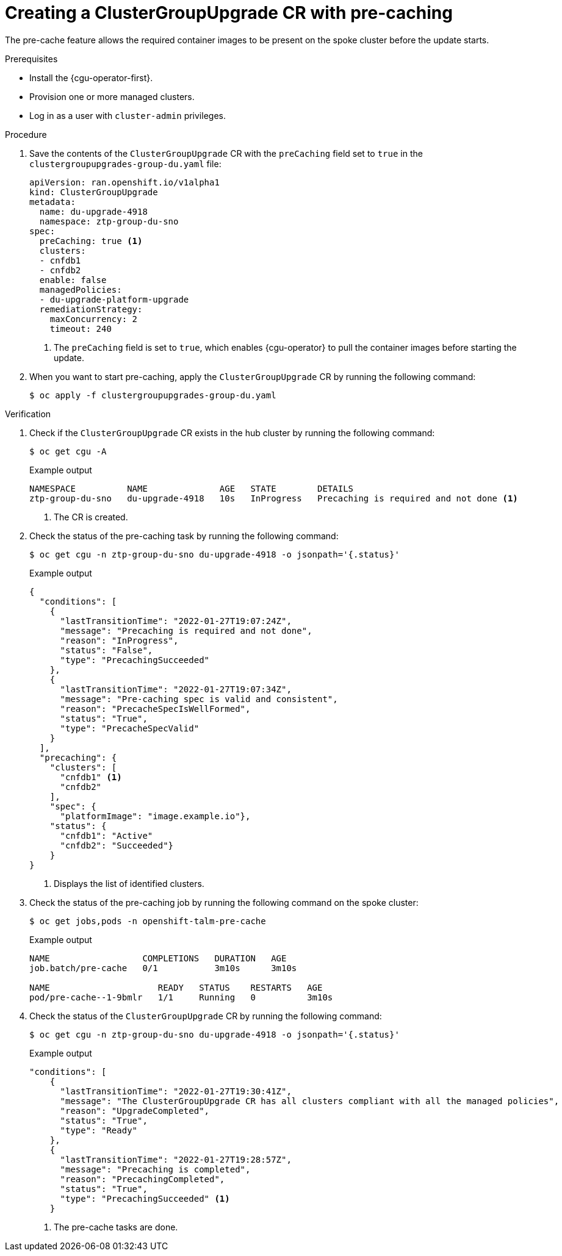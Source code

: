 // Module included in the following assemblies:
// Epic CNF-2600 (CNF-2133) (4.10), Story TELCODOCS-285
// * scalability_and_performance/cnf-talm-for-cluster-upgrades.adoc

:_content-type: PROCEDURE
[id="talo-precache-start_and_update_{context}"]
= Creating a ClusterGroupUpgrade CR with pre-caching

The pre-cache feature allows the required container images to be present on the spoke cluster before the update starts.

.Prerequisites

* Install the {cgu-operator-first}.
* Provision one or more managed clusters.
* Log in as a user with `cluster-admin` privileges.

.Procedure

. Save the contents of the `ClusterGroupUpgrade` CR with the `preCaching` field set to `true` in the `clustergroupupgrades-group-du.yaml` file:
+
[source,yaml]
----
apiVersion: ran.openshift.io/v1alpha1
kind: ClusterGroupUpgrade
metadata:
  name: du-upgrade-4918
  namespace: ztp-group-du-sno
spec:
  preCaching: true <1>
  clusters:
  - cnfdb1
  - cnfdb2
  enable: false
  managedPolicies:
  - du-upgrade-platform-upgrade
  remediationStrategy:
    maxConcurrency: 2
    timeout: 240
----
<1> The `preCaching` field is set to `true`, which enables {cgu-operator} to pull the container images before starting the update.

. When you want to start pre-caching, apply the `ClusterGroupUpgrade` CR by running the following command:
+
[source,terminal]
----
$ oc apply -f clustergroupupgrades-group-du.yaml
----

.Verification

. Check if the `ClusterGroupUpgrade` CR exists in the hub cluster by running the following command:
+
[source,terminal]
----
$ oc get cgu -A
----
+
.Example output
+
[source,terminal]
----
NAMESPACE          NAME              AGE   STATE        DETAILS
ztp-group-du-sno   du-upgrade-4918   10s   InProgress   Precaching is required and not done <1>
----
<1> The CR is created.

. Check the status of the pre-caching task by running the following command:
+
[source,terminal]
----
$ oc get cgu -n ztp-group-du-sno du-upgrade-4918 -o jsonpath='{.status}'
----
+
.Example output
+
[source,json]
----
{
  "conditions": [
    {
      "lastTransitionTime": "2022-01-27T19:07:24Z",
      "message": "Precaching is required and not done",
      "reason": "InProgress",
      "status": "False",
      "type": "PrecachingSucceeded"
    },
    {
      "lastTransitionTime": "2022-01-27T19:07:34Z",
      "message": "Pre-caching spec is valid and consistent",
      "reason": "PrecacheSpecIsWellFormed",
      "status": "True",
      "type": "PrecacheSpecValid"
    }
  ],
  "precaching": {
    "clusters": [
      "cnfdb1" <1>
      "cnfdb2"
    ],
    "spec": {
      "platformImage": "image.example.io"},
    "status": {
      "cnfdb1": "Active"
      "cnfdb2": "Succeeded"}
    }
}
----
<1> Displays the list of identified clusters.

. Check the status of the pre-caching job by running the following command on the spoke cluster:
+
[source,terminal]
----
$ oc get jobs,pods -n openshift-talm-pre-cache
----
+
.Example output
+
[source,terminal]
----
NAME                  COMPLETIONS   DURATION   AGE
job.batch/pre-cache   0/1           3m10s      3m10s

NAME                     READY   STATUS    RESTARTS   AGE
pod/pre-cache--1-9bmlr   1/1     Running   0          3m10s
----

 . Check the status of the `ClusterGroupUpgrade` CR by running the following command:
+
[source,terminal]
----
$ oc get cgu -n ztp-group-du-sno du-upgrade-4918 -o jsonpath='{.status}'
----
+
.Example output
+
[source,json]
----
"conditions": [
    {
      "lastTransitionTime": "2022-01-27T19:30:41Z",
      "message": "The ClusterGroupUpgrade CR has all clusters compliant with all the managed policies",
      "reason": "UpgradeCompleted",
      "status": "True",
      "type": "Ready"
    },
    {
      "lastTransitionTime": "2022-01-27T19:28:57Z",
      "message": "Precaching is completed",
      "reason": "PrecachingCompleted",
      "status": "True",
      "type": "PrecachingSucceeded" <1>
    }
----
<1> The pre-cache tasks are done.

